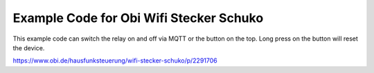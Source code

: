 ========================================
Example Code for Obi Wifi Stecker Schuko
========================================

This example code can switch the relay on and off via MQTT or the button on the top. Long press on the button will reset the device.

https://www.obi.de/hausfunksteuerung/wifi-stecker-schuko/p/2291706
